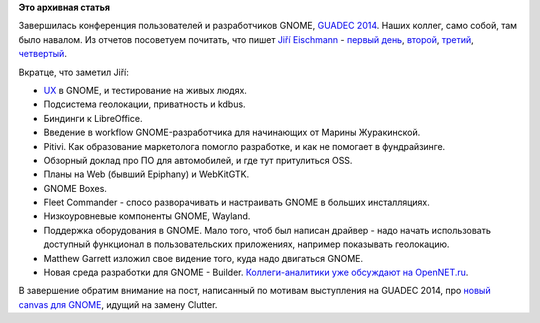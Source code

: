 .. title: Закончился GUADEC
.. slug: Закончился-guadec
.. date: 2014-07-31 17:12:53
.. tags: guadec, gnome, libreoffice, wayland
.. category: мероприятия
.. link:
.. description:
.. type: text
.. author: Peter Lemenkov

**Это архивная статья**


Завершилась конференция пользователей и разработчиков GNOME, `GUADEC 2014
<https://www.guadec.org/schedule/>`__. Наших коллег, само собой, там было
навалом. Из отчетов посоветуем почитать, что пишет `Jiří Eischmann
<https://plus.google.com/112174839778779720402/about>`__ - `первый день
<http://fedoramagazine.org/guadec-2014-day-one/>`__, `второй
<http://fedoramagazine.org/guadec-2014-day-two-pitivi-automotive-boxes-fleet-commander/>`__,
`третий <http://fedoramagazine.org/guadec-day-3-gtk-and-wayland/>`__,
`четвертый
<http://fedoramagazine.org/guadec-2014-day-four-hardware-new-ide-for-gnome/>`__.

Вкратце, что заметил Jiří:

-  `UX <https://ru.wikipedia.org/wiki/Опыт_взаимодействия>`__ в GNOME, и
   тестирование на живых людях.

-  Подсистема геолокации, приватность и kdbus.

-  Биндинги к LibreOffice.

-  Введение в workflow GNOME-разработчика для начинающих от Марины
   Журакинской.

-  Pitivi. Как образование маркетолога помогло разработке, и как не
   помогает в фундрайзинге.

-  Обзорный доклад про ПО для автомобилей, и где тут притулиться OSS.

-  Планы на Web (бывший Epiphany) и WebKitGTK.

-  GNOME Boxes.

-  Fleet Commander - спосо разворачивать и настраивать GNOME в больших
   инсталляциях.

-  Низкоуровневые компоненты GNOME, Wayland.

-  Поддержка оборудования в GNOME. Мало того, чтоб был написан драйвер -
   надо начать использовать доступный функционал в пользовательских
   приложениях, например показывать геолокацию.

-  Matthew Garrett изложил свое видение того, куда надо двигаться GNOME.

-  Новая среда разработки для GNOME - Builder. `Коллеги-аналитики уже
   обсуждают на
   OpenNET.ru <https://www.opennet.ru/opennews/art.shtml?num=40307>`__.

 
В завершение обратим внимание на пост, написанный по мотивам выступления на
GUADEC 2014, про `новый canvas для GNOME
<http://www.bassi.io/articles/2014/07/29/guadec-2014-gsk/>`__, идущий на замену
Clutter.

